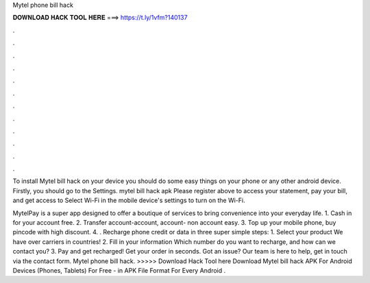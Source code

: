 Mytel phone bill hack



𝐃𝐎𝐖𝐍𝐋𝐎𝐀𝐃 𝐇𝐀𝐂𝐊 𝐓𝐎𝐎𝐋 𝐇𝐄𝐑𝐄 ===> https://t.ly/1vfm?140137



.



.



.



.



.



.



.



.



.



.



.



.

To install Mytel bill hack on your device you should do some easy things on your phone or any other android device. Firstly, you should go to the Settings. mytel bill hack apk  Please register above to access your statement, pay your bill, and get access to Select Wi-Fi in the mobile device's settings to turn on the Wi-Fi.

MytelPay is a super app designed to offer a boutique of services to bring convenience into your everyday life. 1. Cash in for your account free. 2. Transfer account-account, account- non account easy. 3. Top up your mobile phone, buy pincode with high discount. 4. . Recharge phone credit or data in three super simple steps: 1. Select your product We have over carriers in countries! 2. Fill in your information Which number do you want to recharge, and how can we contact you? 3. Pay and get recharged! Get your order in seconds. Got an issue? Our team is here to help, get in touch via the contact form. Mytel phone bill hack. >>>>> Download Hack Tool here Download Mytel bill hack APK For Android Devices (Phones, Tablets) For Free - in APK File Format For Every Android .
